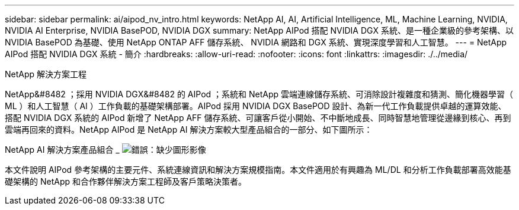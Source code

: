 ---
sidebar: sidebar 
permalink: ai/aipod_nv_intro.html 
keywords: NetApp AI, AI, Artificial Intelligence, ML, Machine Learning, NVIDIA, NVIDIA AI Enterprise, NVIDIA BasePOD, NVIDIA DGX 
summary: NetApp AIPod 搭配 NVIDIA DGX 系統、是一種企業級的參考架構、以 NVIDIA BasePOD 為基礎、使用 NetApp ONTAP AFF 儲存系統、 NVIDIA 網路和 DGX 系統、實現深度學習和人工智慧。 
---
= NetApp AIPod 搭配 NVIDIA DGX 系統 - 簡介
:hardbreaks:
:allow-uri-read: 
:nofooter: 
:icons: font
:linkattrs: 
:imagesdir: ./../media/


NetApp 解決方案工程

NetApp&#8482 ；採用 NVIDIA DGX&#8482 的 AIPod ；系統和 NetApp 雲端連線儲存系統、可消除設計複雜度和猜測、簡化機器學習（ ML ）和人工智慧（ AI ）工作負載的基礎架構部署。AIPod 採用 NVIDIA DGX BasePOD 設計、為新一代工作負載提供卓越的運算效能、搭配 NVIDIA DGX 系統的 AIPod 新增了 NetApp AFF 儲存系統、可讓客戶從小開始、不中斷地成長、同時智慧地管理從邊緣到核心、再到雲端再回來的資料。NetApp AIPod 是 NetApp AI 解決方案較大型產品組合的一部分、如下圖所示：

NetApp AI 解決方案產品組合 _
image:aipod_nv_portfolio.png["錯誤：缺少圖形影像"]

本文件說明 AIPod 參考架構的主要元件、系統連線資訊和解決方案規模指南。本文件適用於有興趣為 ML/DL 和分析工作負載部署高效能基礎架構的 NetApp 和合作夥伴解決方案工程師及客戶策略決策者。
